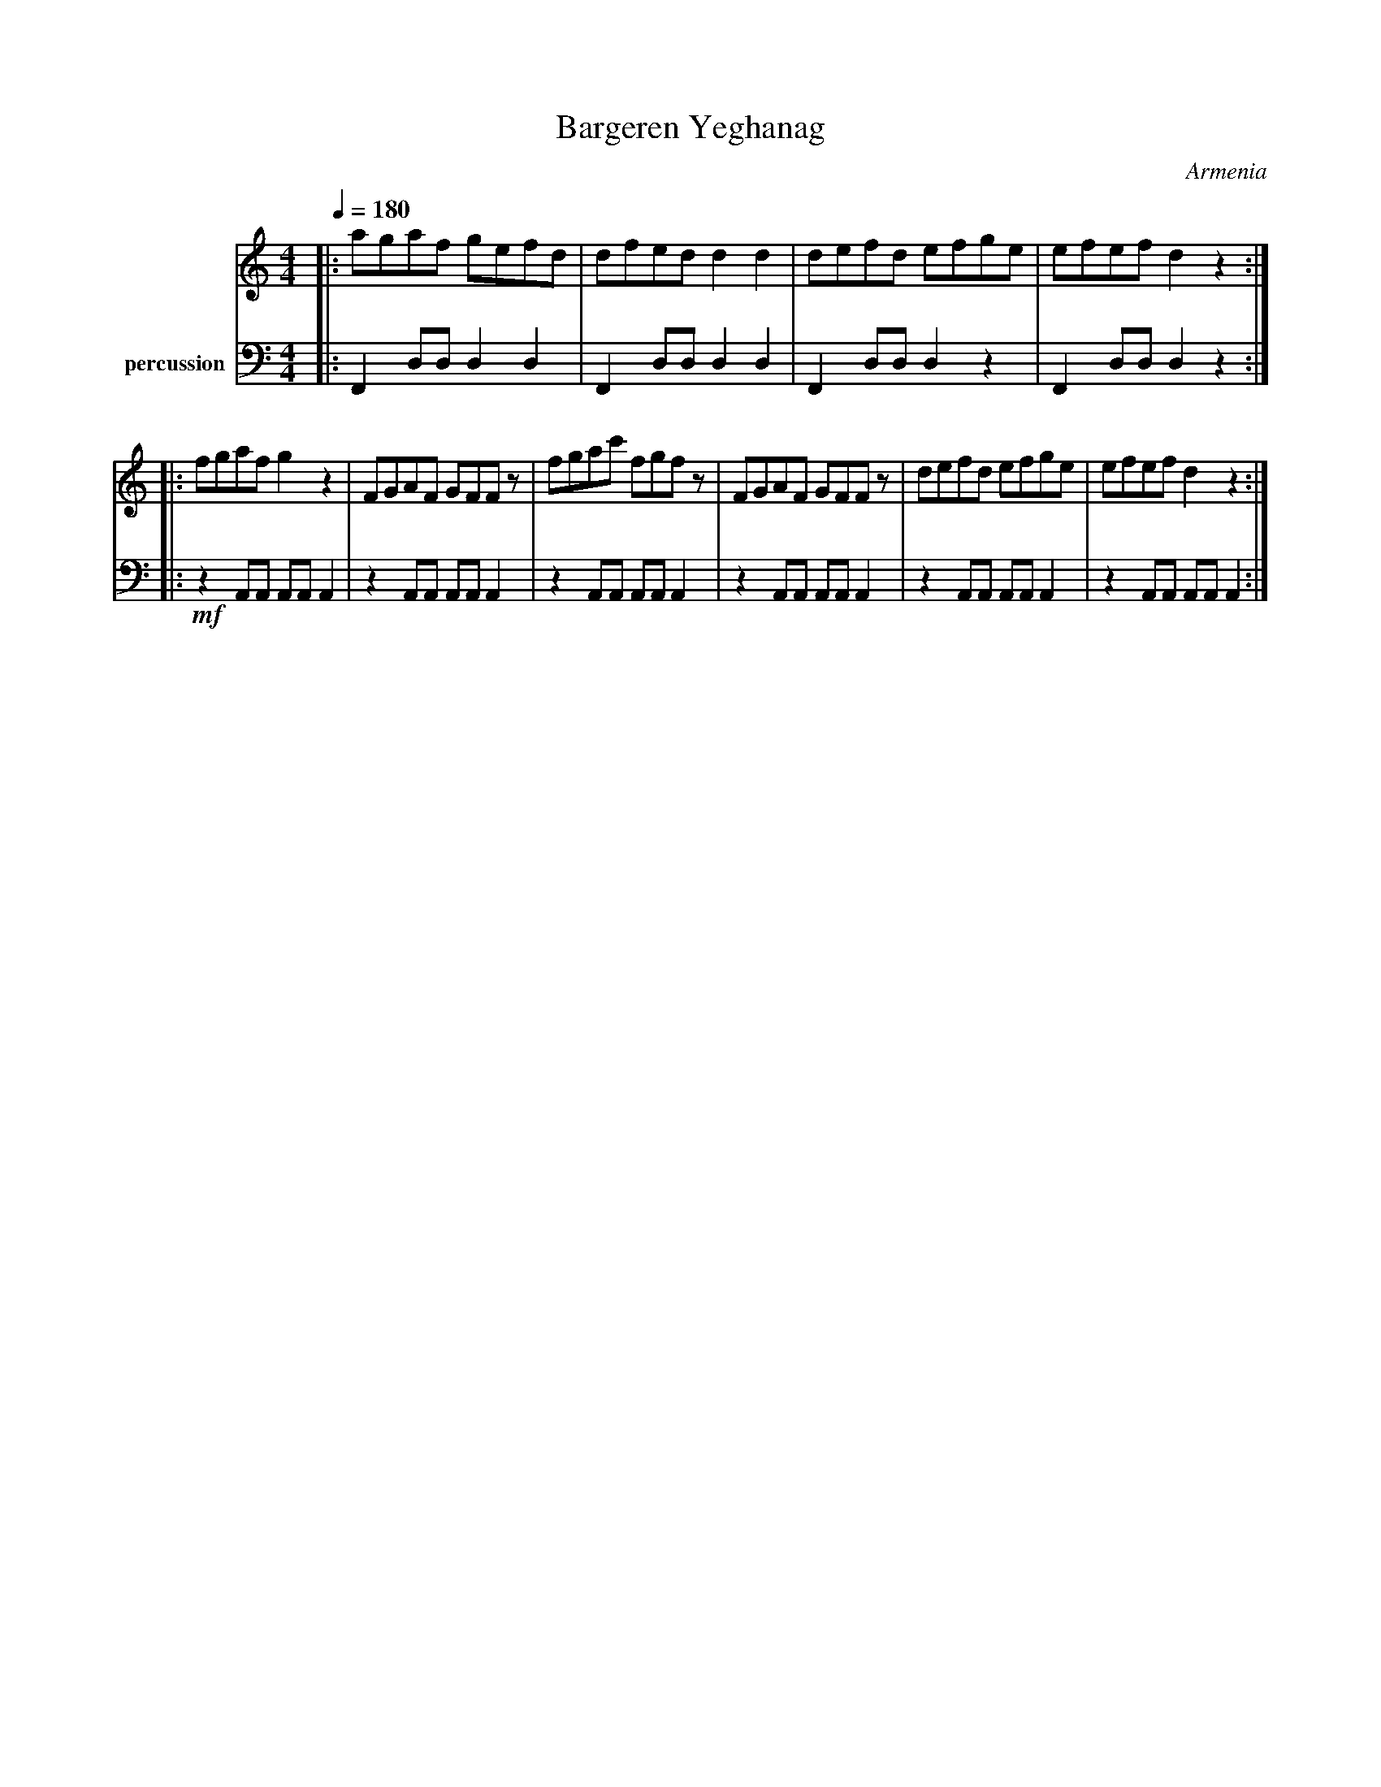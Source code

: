 X: 24
T: Bargeren Yeghanag
O: Armenia
M: 4/4
L: 1/8
Q:1/4=180
K:C
V:1
%%MIDI program 71
|:agaf gefd |dfed d2 d2  |defd efge | efef d2z2 :|
|:fgaf g2z2 |FGAF GFFz   |fgac' fgfz|FGAF GFFz  |\
  defd  efge| efef  d2z2 :|
V:2 name=percussion
%%MIDI channel 10
|:  F,,2 D,D, D,2 D,2|F,,2 D,D, D,2 D,2|F,,2 D,D, D,2 z2|F,,2 D,D, D,2 z2::
!mf! z2 A,,A,, A,,A,, A,,2 | z2 A,,A,, A,,A,, A,,2 | z2 A,,A,, A,,A,, A,,2 |
z2 A,,A,, A,,A,, A,,2 | z2 A,,A,, A,,A,, A,,2 | z2 A,,A,, A,,A,, A,,2 :|
